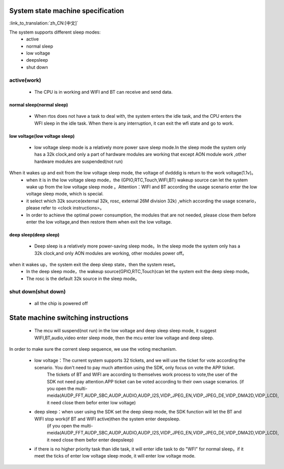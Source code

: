 System state machine specification
=============================================

:link_to_translation:`zh_CN:[中文]`


.. image:: ../../../_static/pm_pcm.png



The system supports different sleep modes:
 - active
 - normal sleep
 - low voltage
 - deepsleep
 - shut down



active(work)
--------------------------------------------
 - The CPU is in working and WIFI and BT can receive and send data.


normal sleep(normal sleep)
++++++++++++++++++++++++++++++++++++++++++++
 - When rtos does not have a task to deal with, the system enters the idle task, and the CPU enters the WFI sleep in the idle task. When there is any interruption, it can exit the wfi state and go to work.


low voltage(low voltage sleep)
++++++++++++++++++++++++++++++++++++++++++
 - low voltage sleep mode is a relatively more power save sleep mode.In the sleep mode the system only has a 32k clock,and only a part of hardware modules are working that except AON module work ,other hardware modules are suspended(not run)

When it wakes up and exit from the low voltage sleep mode, the voltage of dvdddig is return to the work voltage(1.1v)。
 - when it is in the low voltage sleep mode，the (GPIO,RTC,Touch,WIFI,BT) wakeup source can let the system wake up from the low voltage sleep mode 。Attention：WIFI and BT according the usage scenario enter the low voltage sleep mode, which is special.
 
 - it select which 32k source(external 32k, rosc, external 26M division 32k) ,which according the usage scenario，please refer to <clock instructions>。
 
 - In order to achieve the optimal power consumption, the modules that are not needed, please close them before enter the low voltage,and then restore them when exit the low voltage.

deep sleep(deep sleep)
++++++++++++++++++++++++++++++++++++++++++
 - Deep sleep is a relatively more power-saving sleep mode。In the sleep mode the system only has a 32k clock,and only AON modules are working, other modules power off。

when it wakes up，the system exit the deep sleep state，then the system reset。
 - In the deep sleep mode，the wakeup source(GPIO,RTC,Touch)can let the system exit the deep sleep mode。
 
 - The rosc is the default 32k source in the sleep mode。


shut down(shut down)
--------------------------------------------
 - all the chip is powered off



State machine switching instructions
=============================================
 - The mcu will suspend(not run) in the low voltage and deep sleep sleep mode, it suggest WIFI,BT,audio,video enter sleep mode, then the mcu enter low voltage and deep sleep.
 
In order to make sure the corrent sleep sequence, we use the voting mechanism.

 - low voltage：The current system supports 32 tickets, and we will use the ticket for vote according the scenario. You don't need to pay much attention using the SDK, only focus on vote the APP ticket.
	The tickets of BT and WIFI are according to themselves work process to vote,the user of the SDK not need pay attention.APP ticket can be voted according to their own usage scenarios.
	(if you open the multi-meida(AUDP_FFT,AUDP_SBC,AUDP_AUDIO,AUDP_I2S,VIDP_JPEG_EN,VIDP_JPEG_DE,VIDP_DMA2D,VIDP_LCD), it need close them befor enter low voltage)
 - deep sleep：when user using the SDK set the deep sleep mode, the SDK function will let the BT and WIFI stop work(if BT and WIFI active)then the system enter deepsleep.
	(if you open the multi-meida(AUDP_FFT,AUDP_SBC,AUDP_AUDIO,AUDP_I2S,VIDP_JPEG_EN,VIDP_JPEG_DE,VIDP_DMA2D,VIDP_LCD), it need close them befor enter deepsleep)
 - if there is no higher priority task than idle task, it will enter idle task to do "WFI" for normal sleep。if it meet the ticks of enter low voltage sleep mode, it will enter low voltage mode.
 